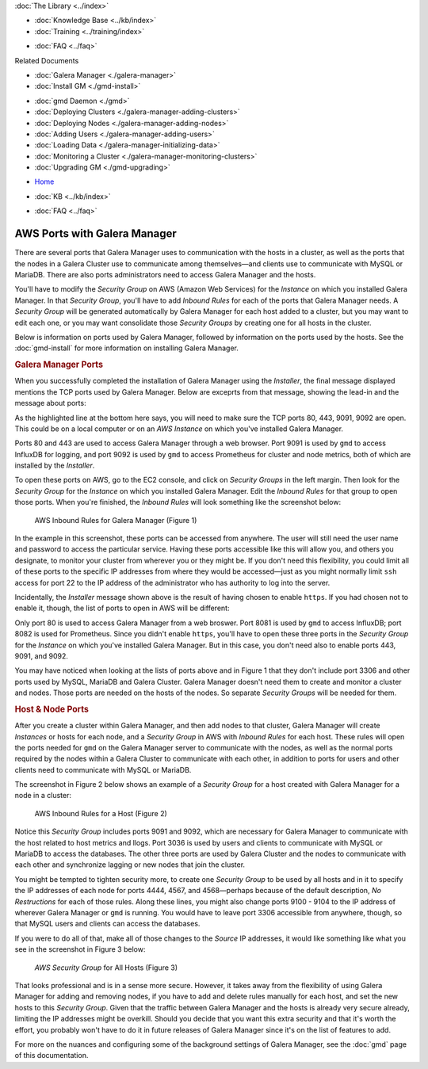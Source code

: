 .. meta::
   :title: The Galera Manager - AWS Ports
   :description:
   :language: en-US
   :keywords: galera cluster, gmd, galera manager, gui
   :copyright: Codership Oy, 2014 - 2020. All Rights Reserved.


.. container:: left-margin

   .. container:: left-margin-top

      :doc:`The Library <../index>`

   .. container:: left-margin-content

      .. cssclass:: here

         - :doc:`Documentation <./index>`

      - :doc:`Knowledge Base <../kb/index>`
      - :doc:`Training <../training/index>`

      .. cssclass:: sub-links

         - :doc:`Tutorial Articles <../training/tutorials/index>`
         - :doc:`Training Videos <../training/videos/index>`

      - :doc:`FAQ <../faq>`

      Related Documents

      - :doc:`Galera Manager <./galera-manager>`
      - :doc:`Install GM <./gmd-install>`

      .. cssclass:: here

         - :doc:`GM Ports <./galera-manager-ports>`

      - :doc:`gmd Daemon <./gmd>`
      - :doc:`Deploying Clusters <./galera-manager-adding-clusters>`
      - :doc:`Deploying Nodes <./galera-manager-adding-nodes>`
      - :doc:`Adding Users <./galera-manager-adding-users>`
      - :doc:`Loading Data <./galera-manager-initializing-data>`
      - :doc:`Monitoring a Cluster <./galera-manager-monitoring-clusters>`
      - :doc:`Upgrading GM <./gmd-upgrading>`

.. container:: top-links

   - `Home <https://galeracluster.com>`_

   .. cssclass:: here

      - :doc:`Docs <./index>`

   - :doc:`KB <../kb/index>`

   .. cssclass:: nav-wider

      - :doc:`Training <../training/index>`

   - :doc:`FAQ <../faq>`


.. cssclass:: library-document
.. _`galera-manager-aws-ports`:

===================================================
AWS Ports with Galera Manager
===================================================

There are several ports that Galera Manager uses to communication with the hosts in a cluster, as well as the ports that the nodes in a Galera Cluster use to communicate among themselves |---| and clients use to communicate with MySQL or MariaDB.  There are also ports administrators need to access Galera Manager and the hosts.

You'll have to modify the *Security Group* on AWS (Amazon Web Services) for the *Instance* on which you installed Galera Manager.  In that *Security Group*, you'll have to add *Inbound Rules* for each of the ports that Galera Manager needs.  A *Security Group* will be generated automatically by Galera Manager for each host added to a cluster, but you may want to edit each one, or you may want consolidate those *Security Groups* by creating one for all hosts in the cluster.

Below is information on ports used by Galera Manager, followed by information on the ports used by the hosts. See the :doc:`gmd-install` for more information on installing Galera Manager.


.. _`galera-manager-ports`:
.. rst-class:: section-heading
.. rubric:: Galera Manager Ports

When you successfully completed the installation of Galera Manager using the *Installer*, the final message displayed mentions the TCP ports used by Galera Manager. Below are exceprts from that message, showing the lead-in and the message about ports:

.. code-block:: console
   :caption: Closing Messages from Galera Manager Installer (Example 1)
   :emphasize-lines: 2, 10

   INFO[0213] Galera Manager installation complete.
   Direct your browser to https://34.217.114.37 to use it.
   Since there was no publicly resolvable domain name provided,
   we'll be using self-signed SSL certificate.
   You will be responsible to re-generate it after it expires.
   Also, if the browser warns about security risk when connecting
   to service for the first time, you should choose to "continue".
   ...

   Please make sure you have TCP ports 80, 443, 9091, 9092 open in the server firewall.

As the highlighted line at the bottom here says, you will need to make sure the TCP ports 80, 443, 9091, 9092 are open. This could be on a local computer or on an *AWS Instance* on which you've installed Galera Manager.

Ports 80 and 443 are used to access Galera Manager through a web browser.  Port 9091 is used by ``gmd`` to access InfluxDB for logging, and port 9092 is used by ``gmd`` to access Prometheus for cluster and node metrics, both of which are installed by the *Installer*.

To open these ports on AWS, go to the EC2 console, and click on *Security Groups* in the left margin.  Then look for the *Security Group* for the *Instance* on which you installed Galera Manager. Edit the *Inbound Rules* for that group to open those ports. When you're finished, the *Inbound Rules* will look something like the screenshot below:

.. figure:: ../images/galera-manager-aws-inbound-rules-gmd.png
   :width: 800px
   :alt: AWS Inbound Rules for Galera Manager
   :class: document-screenshot

   AWS Inbound Rules for Galera Manager (Figure 1)

In the example in this screenshot, these ports can be accessed from anywhere. The user will still need the user name and password to access the particular service.  Having these ports accessible like this will allow you, and others you designate, to monitor your cluster from wherever you or they might be. If you don't need this flexibility, you could limit all of these ports to the specific IP addresses from where they would be accessed |---| just as you might normally limit ``ssh`` access for port 22 to the IP address of the administrator who has authority to log into the server.

Incidentally, the *Installer* message shown above is the result of having chosen to enable ``https``.  If you had chosen not to enable it, though, the list of ports to open in AWS will be different:

.. code-block:: console
   :caption: Excerpt from Installer listing Ports to Open (Example 2)
   :emphasize-lines: 2

   ...
   Please make sure you have TCP ports 80, 8081, 8082 open in the server firewall.

Only port 80 is used to access Galera Manager from a web broswer.  Port 8081 is used by ``gmd`` to access InfluxDB; port 8082 is used for Prometheus.  Since you didn't enable ``https``, you'll have to open these three ports in the *Security Group* for the *Instance* on which you've installed Galera Manager. But in this case, you don't need also to enable ports 443, 9091, and 9092.

You may have noticed when looking at the lists of ports above and in Figure 1 that they don't include port 3306 and other ports used by MySQL, MariaDB and Galera Cluster. Galera Manager doesn't need them to create and monitor a cluster and nodes. Those ports are needed on the hosts of the nodes. So separate *Security Groups* will be needed for them.


.. _`galera-manager-node-ports`:
.. rst-class:: section-heading
.. rubric:: Host & Node Ports

After you create a cluster within Galera Manager, and then add nodes to that cluster, Galera Manager will create *Instances* or hosts for each node, and a *Security Group* in AWS with *Inbound Rules* for each host. These rules will open the ports needed for ``gmd`` on the Galera Manager server to communicate with the nodes, as well as the normal ports required by the nodes within a Galera Cluster to communicate with each other, in addition to ports for users and other clients need to communicate with MySQL or MariaDB.

The screenshot in Figure 2 below shows an example of a *Security Group* for a host created with Galera Manager for a node in a cluster:

.. figure:: ../images/galera-manager-aws-inbound-rules.png
   :width: 800px
   :alt: AWS Inbound Rules
   :class: document-screenshot

   AWS Inbound Rules for a Host (Figure 2)

Notice this *Security Group* includes ports 9091 and 9092, which are necessary for Galera Manager to communicate with the host related to host metrics and llogs.  Port 3036 is used by users and clients to communicate with MySQL or MariaDB to access the databases. The other three ports are used by Galera Cluster and the nodes to communicate with each other and synchronize lagging or new nodes that join the cluster.

You might be tempted to tighten security more, to create one *Security Group* to be used by all hosts and in it to specify the IP addresses of each node for ports 4444, 4567, and 4568 |---| perhaps because of the default description, *No Restructions* for each of those rules. Along these lines, you might also change ports 9100 - 9104 to the IP address of wherever Galera Manager or ``gmd`` is running. You would have to leave port 3306 accessible from anywhere, though, so that MySQL users and clients can access the databases.

If you were to do all of that, make all of those changes to the *Source* IP addresses, it would like something like what you see in the screenshot in Figure 3 below:

.. figure:: ../images/galera-manager-aws-inbound-rules-all-nodes.png
   :width: 800px
   :alt: AWS Security Group for All Nodes
   :class: document-screenshot

   *AWS Security Group* for All Hosts (Figure 3)

That looks professional and is in a sense more secure.  However, it takes away from the flexibility of using Galera Manager for adding and removing nodes, if you have to add and delete rules manually for each host, and set the new hosts to this *Security Group*.  Given that the traffic between Galera Manager and the hosts is already very secure already, limiting the IP addresses might be overkill.  Should you decide that you want this extra security and that it's worth the effort, you probably won't have to do it in future releases of Galera Manager since it's on the list of features to add.

For more on the nuances and configuring some of the background settings of Galera Manager, see the :doc:`gmd` page of this documentation.


.. |---|   unicode:: U+2014 .. EM DASH
   :trim:
